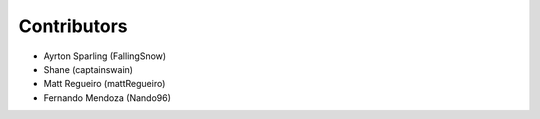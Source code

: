 ============
Contributors
============

* Ayrton Sparling (FallingSnow)
* Shane (captainswain)
* Matt Regueiro (mattRegueiro)
* Fernando Mendoza (Nando96)
